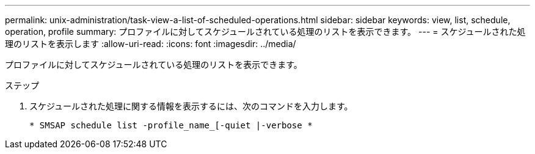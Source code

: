 ---
permalink: unix-administration/task-view-a-list-of-scheduled-operations.html 
sidebar: sidebar 
keywords: view, list, schedule, operation, profile 
summary: プロファイルに対してスケジュールされている処理のリストを表示できます。 
---
= スケジュールされた処理のリストを表示します
:allow-uri-read: 
:icons: font
:imagesdir: ../media/


[role="lead"]
プロファイルに対してスケジュールされている処理のリストを表示できます。

.ステップ
. スケジュールされた処理に関する情報を表示するには、次のコマンドを入力します。
+
`* SMSAP schedule list -profile_name_[-quiet |-verbose *`


